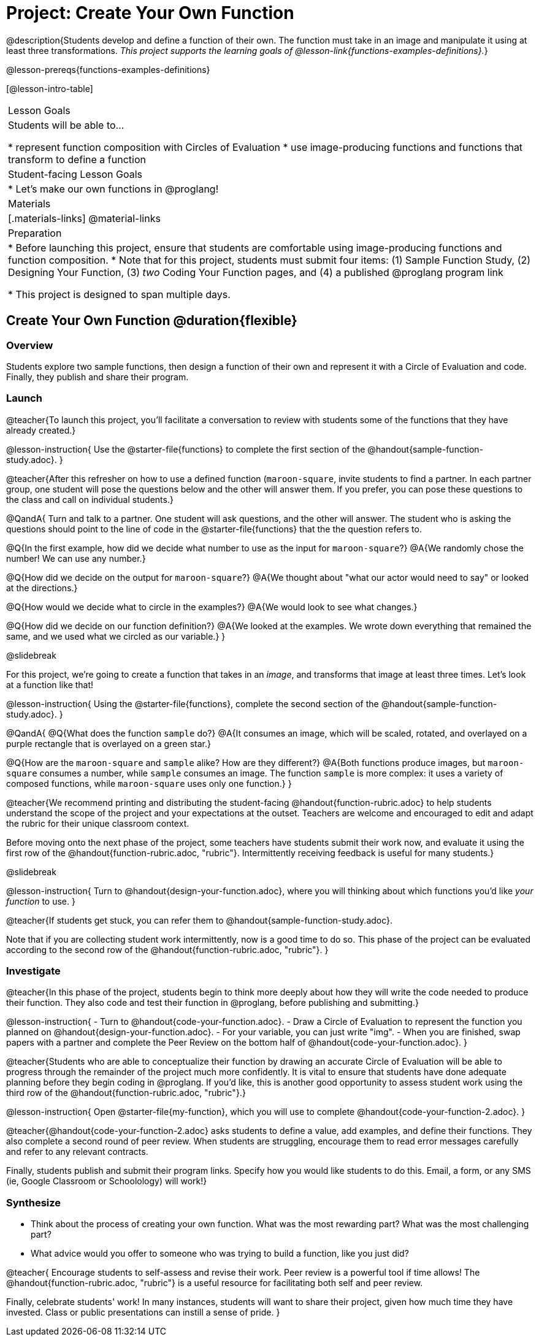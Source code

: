 = Project: Create Your Own Function

@description{Students develop and define a function of their own. The function must take in an image and manipulate it using at least three transformations. _This project supports the learning goals of @lesson-link{functions-examples-definitions}._}

@lesson-prereqs{functions-examples-definitions}

[@lesson-intro-table]
|===
| Lesson Goals
| Students will be able to...

* represent function composition with Circles of Evaluation
* use image-producing functions and functions that transform to define a function

| Student-facing Lesson Goals
|

* Let's make our own functions in @proglang!

| Materials
|[.materials-links]
@material-links

| Preparation
|
* Before launching this project, ensure that students are comfortable using image-producing functions and function composition.
* Note that for this project, students must submit four items: (1) Sample Function Study, (2) Designing Your Function, (3) _two_ Coding Your Function pages, and (4) a published @proglang program link

* This project is designed to span multiple days.

|===

== Create Your Own Function @duration{flexible}

=== Overview

Students explore two sample functions, then design a function of their own and represent it with a Circle of Evaluation and code. Finally, they publish and share their program.

=== Launch

@teacher{To launch this project, you'll facilitate a conversation to review with students some of the functions that they have already created.}

@lesson-instruction{
Use the @starter-file{functions} to complete the first section of the @handout{sample-function-study.adoc}.
}

@teacher{After this refresher on how to use a defined function (`maroon-square`, invite students to find a partner. In each partner group, one student will pose the questions below and the other will answer them. If you prefer, you can pose these questions to the class and call on individual students.}

@QandA{
Turn and talk to a partner. One student will ask questions, and the other will answer. The student who is asking the questions should point to the line of code in the @starter-file{functions} that the the question refers to.

@Q{In the first example, how did we decide what number to use as the input for `maroon-square`?}
@A{We randomly chose the number! We can use any number.}

@Q{How did we decide on the output for `maroon-square`?}
@A{We thought about "what our actor would need to say" or looked at the directions.}

@Q{How would we decide what to circle in the examples?}
@A{We would look to see what changes.}

@Q{How did we decide on our function definition?}
@A{We looked at the examples. We wrote down everything that remained the same, and we used what we circled as our variable.}
}

@slidebreak

For this project, we're going to create a function that takes in an _image_, and transforms that image at least three times. Let's look at a function like that!

@lesson-instruction{
Using the @starter-file{functions}, complete the second section of the @handout{sample-function-study.adoc}.
}

@QandA{
@Q{What does the function `sample` do?}
@A{It consumes an image, which will be scaled, rotated, and overlayed on a purple rectangle that is overlayed on a green star.}

@Q{How are the `maroon-square` and `sample` alike? How are they different?}
@A{Both functions produce images, but `maroon-square` consumes a number, while `sample` consumes an image. The function `sample` is more complex: it uses a variety of composed functions, while `maroon-square` uses only one function.}
}

@teacher{We recommend printing and distributing the student-facing @handout{function-rubric.adoc} to help students understand the scope of the project and your expectations at the outset. Teachers are welcome and encouraged to edit and adapt the rubric for their unique classroom context.

Before moving onto the next phase of the project, some teachers have students submit their work now, and evaluate it using the first row of the @handout{function-rubric.adoc, "rubric"}. Intermittently receiving feedback is useful for many students.}

@slidebreak

@lesson-instruction{
Turn to @handout{design-your-function.adoc}, where you will thinking about which functions you'd like __your function__ to use.
}

@teacher{If students get stuck, you can refer them to @handout{sample-function-study.adoc}.

Note that if you are collecting student work intermittently, now is a good time to do so. This phase of the project can be evaluated according to the second row of the @handout{function-rubric.adoc, "rubric"}.
}

=== Investigate

@teacher{In this phase of the project, students begin to think more deeply about how they will write the code needed to produce their function. They also code and test their function in @proglang, before publishing and submitting.}

@lesson-instruction{
- Turn to @handout{code-your-function.adoc}.
- Draw a Circle of Evaluation to represent the function you planned on @handout{design-your-function.adoc}.
- For your variable, you can just write "img".
- When you are finished, swap papers with a partner and complete the Peer Review on the bottom half of @handout{code-your-function.adoc}.
}

@teacher{Students who are able to conceptualize their function by drawing an accurate Circle of Evaluation will be able to progress through the remainder of the project much more confidently. It is vital to ensure that students have done adequate planning before they begin coding in @proglang. If you'd like, this is another good opportunity to assess student work using the third row of the @handout{function-rubric.adoc, "rubric"}.}

@lesson-instruction{
Open @starter-file{my-function}, which you will use to complete @handout{code-your-function-2.adoc}.
}

@teacher{@handout{code-your-function-2.adoc} asks students to define a value, add examples, and define their functions. They also complete a second round of peer review. When students are struggling, encourage them to read error messages carefully and refer to any relevant contracts.

Finally, students publish and submit their program links. Specify how you would like students to do this. Email, a form, or any SMS (ie, Google Classroom or Schoolology) will work!}

=== Synthesize

- Think about the process of creating your own function. What was the most rewarding part? What was the most challenging part?
- What advice would you offer to someone who was trying to build a function, like you just did?

@teacher{
Encourage students to self-assess and revise their work. Peer review is a powerful tool if time allows! The @handout{function-rubric.adoc, "rubric"} is a useful resource for facilitating both self and peer review.

Finally, celebrate students' work! In many instances, students will want to share their project, given how much time they have invested. Class or public presentations can instill a sense of pride.
}
